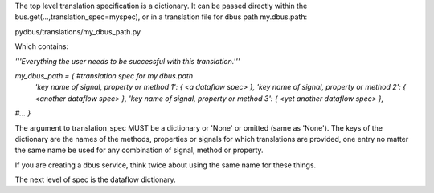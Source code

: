 The top level translation specification is a dictionary.  It can be passed directly within
the bus.get(...,translation_spec=myspec), or in a translation file for dbus path
my.dbus.path:

pydbus/translations/my_dbus_path.py

Which contains:

`'''Everything the user needs to be successful with this translation.'''`  

`my_dbus_path = { #translation spec for my.dbus.path`    
  `'key name of signal, property or method 1': { \<a dataflow spec\> },`  
  `'key name of signal, property or method 2': { \<another dataflow spec\> },`   
  `'key name of signal, property or method 3': { \<yet another dataflow spec\> },`   
`#...`  
`}`  



The argument to translation_spec MUST be a dictionary or 'None' or omitted
(same as 'None').  The keys of the dictionary are the names of the methods,
properties or signals for which translations are provided, one entry no matter
the same name be used for any combination of signal, method or property.

If you are creating a dbus service, think twice about using the same name for these things.

The next level of spec is the dataflow dictionary.


